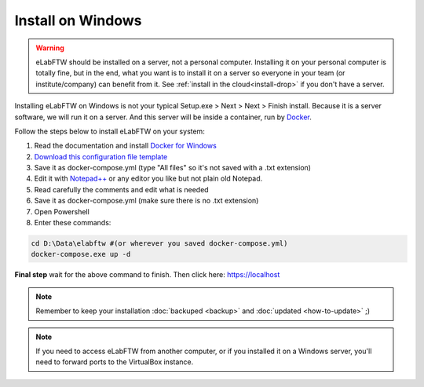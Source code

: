 .. _install-windows:

Install on Windows
==================

.. image:: img/windows.png
    :align: center
    :alt: windows

.. warning:: eLabFTW should be installed on a server, not a personal computer. Installing it on your personal computer is totally fine, but in the end, what you want is to install it on a server so everyone in your team (or institute/company) can benefit from it. See :ref:`install in the cloud<install-drop>` if you don't have a server.

Installing eLabFTW on Windows is not your typical Setup.exe > Next > Next > Finish install. Because it is a server software, we will run it on a server. And this server will be inside a container, run by `Docker <https://www.docker.com>`_.

Follow the steps below to install eLabFTW on your system:

#. Read the documentation and install `Docker for Windows <https://docs.docker.com/docker-for-windows/install/>`_
#. `Download this configuration file template <https://raw.githubusercontent.com/elabftw/elabimg/master/src/docker-compose.yml-EXAMPLE>`_
#. Save it as docker-compose.yml (type "All files" so it's not saved with a .txt extension)
#. Edit it with `Notepad++ <https://notepad-plus-plus.org/>`_ or any editor you like but not plain old Notepad.
#. Read carefully the comments and edit what is needed
#. Save it as docker-compose.yml (make sure there is no .txt extension)
#. Open Powershell
#. Enter these commands:

.. code-block:: bash

    cd D:\Data\elabftw #(or wherever you saved docker-compose.yml)
    docker-compose.exe up -d

**Final step** wait for the above command to finish. Then click here: https://localhost

.. note:: Remember to keep your installation :doc:`backuped <backup>` and :doc:`updated <how-to-update>` ;)

.. note:: If you need to access eLabFTW from another computer, or if you installed it on a Windows server, you'll need to forward ports to the VirtualBox instance.
